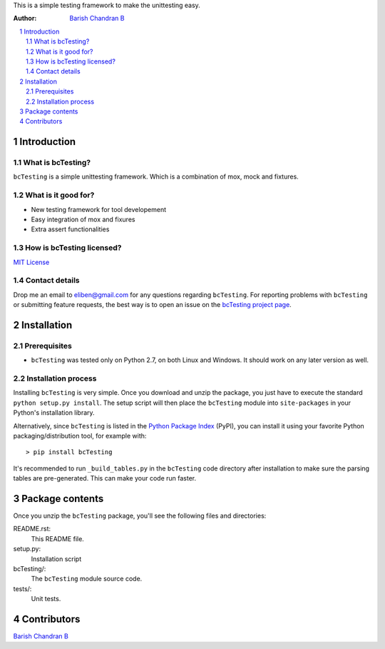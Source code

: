This is a simple testing framework to make the unittesting easy.

:Author: `Barish Chandran B <http://www.barishcb.com>`_

.. contents::
    :local:
    :depth: 2
    :backlinks: none

.. sectnum::

Introduction
============

What is bcTesting?
------------------

``bcTesting`` is a simple unittesting framework. Which is a combination of mox, mock and fixtures.

What is it good for?
--------------------

* New testing framework for tool developement
* Easy integration of mox and fixures
* Extra assert functionalities

How is bcTesting licensed?
--------------------------

`MIT License <https://opensource.org/licenses/MIT>`_

Contact details
---------------

Drop me an email to eliben@gmail.com for any questions regarding ``bcTesting``. For reporting problems with ``bcTesting`` or submitting feature requests, the best way is to open an issue on the `bcTesting project page <https://github.com/barishcb/testing>`_.

Installation
============

Prerequisites
-------------

* ``bcTesting`` was tested only on Python 2.7, on both Linux and Windows. It should work on any later version as well.

Installation process
--------------------

Installing ``bcTesting`` is very simple. Once you download and unzip the package, you just have to execute the standard ``python setup.py install``. The setup script will then place the ``bcTesting`` module into ``site-packages`` in your Python's installation library.

Alternatively, since ``bcTesting`` is listed in the `Python Package Index <http://pypi.python.org/pypi/bcTesting>`_ (PyPI), you can install it using your favorite Python packaging/distribution tool, for example with::

    > pip install bcTesting

It's recommended to run ``_build_tables.py`` in the ``bcTesting`` code directory after installation to make sure the parsing tables are pre-generated. This can make your code run faster.

Package contents
================

Once you unzip the ``bcTesting`` package, you'll see the following files and directories:

README.rst:
  This README file.

setup.py:
  Installation script

bcTesting/:
  The ``bcTesting`` module source code.

tests/:
  Unit tests.

Contributors
============

`Barish Chandran B <http://www.barishcb.com>`_


